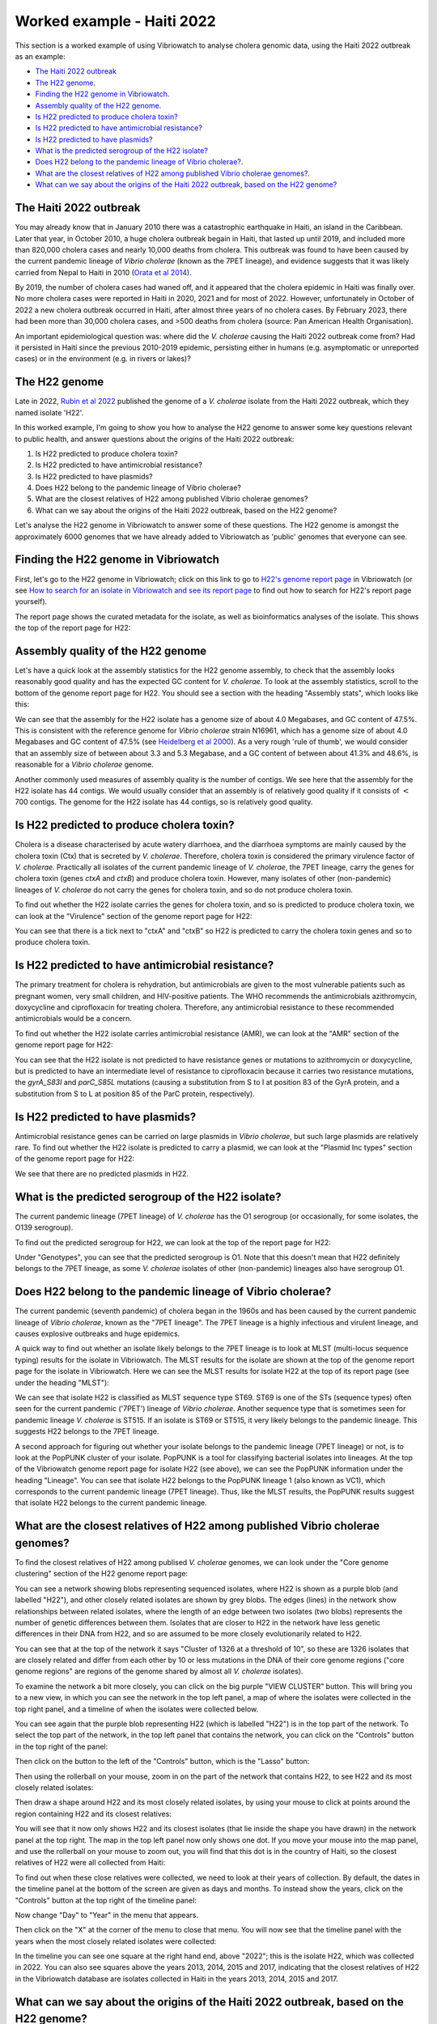 Worked example - Haiti 2022
===========================

This section is a worked example of using Vibriowatch to analyse cholera genomic data, using the Haiti 2022 outbreak as an example:

* `The Haiti 2022 outbreak`_
* `The H22 genome`_.
* `Finding the H22 genome in Vibriowatch`_.
* `Assembly quality of the H22 genome`_.
* `Is H22 predicted to produce cholera toxin?`_
* `Is H22 predicted to have antimicrobial resistance?`_
* `Is H22 predicted to have plasmids?`_
* `What is the predicted serogroup of the H22 isolate?`_
* `Does H22 belong to the pandemic lineage of Vibrio cholerae?`_.
* `What are the closest relatives of H22 among published Vibrio cholerae genomes?`_.
* `What can we say about the origins of the Haiti 2022 outbreak, based on the H22 genome?`_

The Haiti 2022 outbreak
-----------------------

You may already know that in January 2010 there was a catastrophic earthquake in Haiti, an island in the Caribbean.
Later that year, in October 2010, a huge cholera outbreak begain in Haiti, that lasted up until 2019, and included
more than 820,000 cholera cases and nearly 10,000 deaths from cholera. This outbreak was found to have been caused
by the current pandemic lineage of *Vibrio cholerae* (known as the 7PET lineage), and evidence suggests that it
was likely carried from Nepal to Haiti in 2010 (`Orata et al 2014`_). 

.. _Orata et al 2014: https://pubmed.ncbi.nlm.nih.gov/24699938/

By 2019, the number of cholera cases had waned off, and it appeared that the cholera epidemic in Haiti was finally over.
No more cholera cases were reported in Haiti in 2020, 2021 and for most of 2022. However, unfortunately in October of 2022 a new cholera outbreak 
occurred in Haiti, after almost three years of no cholera cases. By February 2023, there had been more than 30,000
cholera cases, and >500 deaths from cholera (source: Pan American Health Organisation).

An important epidemiological question was: where did the *V. cholerae* causing the Haiti 2022 outbreak come from?
Had it persisted in Haiti since the previous 2010-2019 epidemic, persisting either in humans (e.g. asymptomatic or unreported cases)
or in the environment (e.g. in rivers or lakes)?

The H22 genome
--------------

Late in 2022, `Rubin et al 2022`_ published the genome of a *V. cholerae* isolate from the Haiti 2022 outbreak, which
they named isolate 'H22'. 

.. _Rubin et al 2022: https://pubmed.ncbi.nlm.nih.gov/36449726/

In this worked example, I'm going to show you how to analyse the H22 genome to answer some key questions relevant
to public health, and answer questions about the origins of the Haiti 2022 outbreak:

#. Is H22 predicted to produce cholera toxin?
#. Is H22 predicted to have antimicrobial resistance?
#. Is H22 predicted to have plasmids?
#. Does H22 belong to the pandemic lineage of Vibrio cholerae?
#. What are the closest relatives of H22 among published Vibrio cholerae genomes? 
#. What can we say about the origins of the Haiti 2022 outbreak, based on the H22 genome?

Let's analyse the H22 genome in Vibriowatch to answer some of these questions. The H22
genome is amongst the approximately 6000 genomes that we have already added to Vibriowatch as 'public' genomes that
everyone can see. 

Finding the H22 genome in Vibriowatch
-------------------------------------

First, let's go to the H22 genome in Vibriowatch; click on this link to go to `H22's genome report page`_ in Vibriowatch (or see 
`How to search for an isolate in Vibriowatch and see its report page`_ to find out how to search for H22's report page yourself).

.. _H22's genome report page: https://pathogen.watch/genomes/all?genusId=662&searchText=H22

.. _How to search for an isolate in Vibriowatch and see its report page: https://vibriowatch.readthedocs.io/en/latest/navigating.html#how-to-search-for-an-isolate-in-vibriowatch-and-see-its-report-page

The report page shows the curated metadata for the isolate, as well as bioinformatics analyses of the isolate.
This shows the top of the report page for H22:

.. image:: Picture115.png
  :width: 600

Assembly quality of the H22 genome
----------------------------------

Let's have a quick look at the assembly statistics for the H22 genome assembly, to check that the assembly looks
reasonably good quality and has the expected GC content for *V. cholerae*. To look at the assembly statistics, scroll
to the bottom of the genome report page for H22. You should see a section with the heading "Assembly stats", which
looks like this:

.. image:: Picture116.png
  :width: 550

We can see that the assembly for the H22 isolate has a genome size of about 4.0 Megabases, and GC content of 47.5%. This is consistent with the reference genome for *Vibrio cholerae* strain N16961, which has a genome size of about 4.0 Megabases and GC content of 47.5% (see `Heidelberg et al 2000`_). As a very rough 'rule of thumb', we would consider that an assembly size of between about 3.3 and 5.3 Megabase, and a GC content of between about 41.3% and 48.6%, is reasonable for a *Vibrio cholerae* genome. 

.. _Heidelberg et al 2000: https://pubmed.ncbi.nlm.nih.gov/10952301/

Another commonly used measures of assembly quality is the number of contigs. We see here that the assembly for the H22 isolate has 44 contigs.
We would usually consider that an assembly is of relatively good quality if it consists of :math:`<` 700 contigs. 
The genome for the H22 isolate has 44 contigs, so is relatively good quality. 

Is H22 predicted to produce cholera toxin?
------------------------------------------

Cholera is a disease characterised by acute watery diarrhoea, and the diarrhoea symptoms are mainly caused by the cholera toxin (Ctx) that is secreted
by *V. cholerae*. Therefore, cholera toxin is considered the primary virulence factor of *V. cholerae*. Practically all isolates of the current pandemic lineage
of *V. cholerae*, the 7PET lineage, carry the genes for cholera toxin (genes *ctxA* and *ctxB*) and produce cholera toxin. However, many isolates of other
(non-pandemic) lineages of *V. cholerae* do not carry the genes for cholera toxin, and so do not produce cholera toxin.

To find out whether the H22 isolate carries the genes for cholera toxin, and so is predicted to produce cholera toxin, we can look at the "Virulence" section
of the genome report page for H22:

.. image:: Picture121.png
  :width: 550

You can see that there is a tick next to "ctxA" and "ctxB" so H22 is predicted to carry the cholera toxin genes and so to produce cholera toxin.

Is H22 predicted to have antimicrobial resistance?
--------------------------------------------------

The primary treatment for cholera is rehydration, but antimicrobials are given to the most vulnerable patients such as pregnant women, very small
children, and HIV-positive patients. The WHO recommends the antimicrobials azithromycin, doxycycline and ciprofloxacin for treating cholera. Therefore, any
antimicrobial resistance to these recommended antimicrobials would be a concern.

To find out whether the H22 isolate carries antimicrobial resistance (AMR), we can look at the "AMR" section of the genome report page for H22:

.. image:: Picture122.png
  :width: 550

You can see that the H22 isolate is not predicted to have resistance genes or mutations to azithromycin or doxycycline, but is predicted to
have an intermediate level of resistance to ciprofloxacin because it carries two resistance mutations, the *gyrA_S83I* and *parC_S85L* mutations (causing a substitution
from S to I at position 83 of the GyrA protein, and a substitution from S to L at position 85 of the ParC protein, respectively).

Is H22 predicted to have plasmids?
----------------------------------

Antimicrobial resistance genes can be carried on large plasmids in *Vibrio cholerae*, but such large plasmids are relatively rare.
To find out whether the H22 isolate is predicted to carry a plasmid, we can look at the "Plasmid Inc types" section of the genome report page for H22:

.. image:: Picture123.png
  :width: 350

We see that there are no predicted plasmids in H22.

What is the predicted serogroup of the H22 isolate?
---------------------------------------------------

The current pandemic lineage (7PET lineage) of *V. cholerae* has the O1 serogroup (or occasionally, for some isolates, the O139 serogroup).

To find out the predicted serogroup for H22, we can look at the top of the report page for H22:

.. image:: Picture115.png
  :width: 600

Under "Genotypes", you can see that the predicted serogroup is O1. Note that this doesn't mean that H22 definitely belongs to the 7PET lineage,
as some *V. cholerae* isolates of other (non-pandemic) lineages also have serogroup O1. 

Does H22 belong to the pandemic lineage of Vibrio cholerae?
-----------------------------------------------------------

The current pandemic (seventh pandemic) of cholera began in the 1960s and has been caused by the current pandemic lineage of *Vibrio cholerae*, known as the "7PET lineage". 
The 7PET lineage is a highly infectious and virulent lineage, and causes explosive outbreaks and huge epidemics.

A quick way to find out whether an isolate likely belongs to the 7PET lineage is to look at MLST (multi-locus sequence typing) results for the isolate in Vibriowatch. 
The MLST results for the isolate are shown at the top of the genome report page for the isolate in Vibriowatch. Here we can see the MLST results for isolate
H22 at the top of its report page (see under the heading "MLST"):

.. image:: Picture115.png
  :width: 600

We can see that isolate H22 is classified as MLST sequence type ST69. ST69 is one of the STs (sequence types) often seen for the current pandemic ('7PET') lineage of *Vibrio cholerae*. Another sequence type that is sometimes seen for pandemic lineage *V. cholerae* is ST515. If an isolate is ST69 or ST515, it very likely belongs to the pandemic lineage. This suggests H22 belongs to the 7PET lineage.

A second approach for figuring out whether your isolate belongs to the pandemic lineage (7PET lineage) or not, is to look at the
PopPUNK cluster of your isolate. PopPUNK is a tool for classifying bacterial isolates into lineages. At the top of the
Vibriowatch genome report page for isolate H22 (see above), we can see the PopPUNK information under the heading "Lineage".
You can see that isolate H22 belongs to the PopPUNK lineage 1 (also known as VC1), which corresponds to the current pandemic lineage (7PET lineage).
Thus, like the MLST results, the PopPUNK results suggest that isolate H22 belongs to the current pandemic lineage.

What are the closest relatives of H22 among published Vibrio cholerae genomes?
------------------------------------------------------------------------------

To find the closest relatives of H22 among publised *V. cholerae* genomes, we can look under the "Core genome clustering"
section of the H22 genome report page:

.. image:: Picture124.png
  :width: 600

You can see a network showing blobs representing sequenced isolates, where H22 is shown as a purple blob (and labelled "H22"), and other
closely related isolates are shown by grey blobs. The edges (lines) in the network show relationships between related isolates,
where the length of an edge between two isolates (two blobs) represents the number of genetic differences between them.
Isolates that are closer to H22 in the network have less genetic differences in their DNA from H22, and so are assumed 
to be more closely evolutionarily related to H22.

You can see that at the top of the network it says "Cluster of 1326 at a threshold of 10", so these are 1326
isolates that are closely related and differ from each other by 10 or less mutations in the DNA of their core genome
regions ("core genome regions" are regions of the genome shared by almost all *V. cholerae* isolates).

To examine the network a bit more closely, you can click on the big purple "VIEW CLUSTER" button.
This will bring you to a new view, in which you can see the network in the top left panel, a map of where the isolates
were collected in the top right panel, and a timeline of when the isolates were collected below.

.. image:: Picture125.png
  :width: 800

You can see again that the purple blob representing H22 (which is labelled "H22") is in the top part of the network. To select
the top part of the network, in the top left panel that contains the network, you can click on the
"Controls" button in the top right of the panel:

.. image:: Picture126.png
  :width: 250

Then click on the button to the left of the "Controls" button, which is the "Lasso" button:

.. image:: Picture127.png
  :width: 250

Then using the rollerball on your mouse, zoom in on the part of the network that contains H22, to see H22 and its most
closely related isolates:

.. image:: Picture128.png
  :width: 250

Then draw a shape around H22 and its most closely related isolates, by using your mouse to click at points around the
region containing H22 and its closest relatives:

.. image:: Picture129.png
  :width: 800

You will see that it now only shows H22 and its closest isolates (that lie inside the shape you have drawn) in the network
panel at the top right. The map in the top left panel now only shows one dot. If you move your mouse into the map panel,
and use the rollerball on your mouse to zoom out, you will find that this dot is in the country of Haiti, so the closest
relatives of H22 were all collected from Haiti:

.. image:: Picture130.png
  :width: 800

To find out when these close relatives were collected, we need to look at their years of collection. By default, the
dates in the timeline panel at the bottom of the screen are given as days and months. To instead show the years,
click on the "Controls" button at the top right of the timeline panel:

.. image:: Picture126.png
  :width: 250

Now change "Day" to "Year" in the menu that appears.

.. image:: Picture131.png
  :width: 350

Then click on the "X" at the corner of the menu to close that menu. You will now see that the timeline panel
with the years when the most closely related isolates were collected:

.. image:: Picture132.png
  :width: 800

In the timeline you can see one square at the right hand end, above "2022"; this is the isolate H22, which was collected in 2022.
You can also see squares above the years 2013, 2014, 2015 and 2017, indicating that the closest relatives of H22
in the Vibriowatch database are isolates collected in Haiti in the years 2013, 2014, 2015 and 2017.

What can we say about the origins of the Haiti 2022 outbreak, based on the H22 genome?
--------------------------------------------------------------------------------------

CholeraBook
-----------

If you would like to learn more about cholera genomics, you may also be interested in our `Online Cholera Genomics Course (CholeraBook)`_.

.. _Online Cholera Genomics Course (CholeraBook): https://cholerabook.readthedocs.io/

Contact
-------

I will be grateful if you will send me (Avril Coghlan) corrections or suggestions for improvements to my email address alc@sanger.ac.uk
